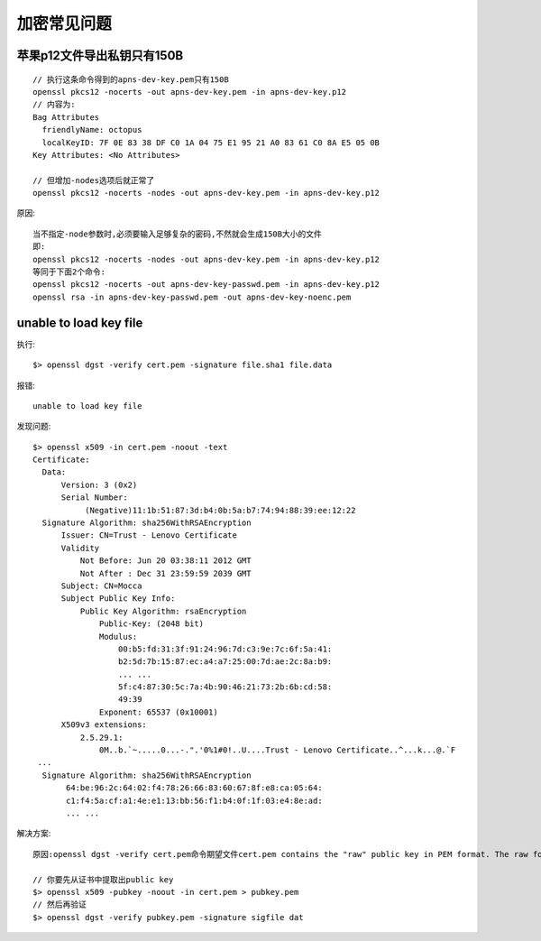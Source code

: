 加密常见问题
===============

苹果p12文件导出私钥只有150B
'''''''''''''''''''''''''''''''
::

  // 执行这条命令得到的apns-dev-key.pem只有150B
  openssl pkcs12 -nocerts -out apns-dev-key.pem -in apns-dev-key.p12
  // 内容为:
  Bag Attributes
    friendlyName: octopus
    localKeyID: 7F 0E 83 38 DF C0 1A 04 75 E1 95 21 A0 83 61 C0 8A E5 05 0B 
  Key Attributes: <No Attributes>

  // 但增加-nodes选项后就正常了
  openssl pkcs12 -nocerts -nodes -out apns-dev-key.pem -in apns-dev-key.p12

原因::

  当不指定-node参数时,必须要输入足够复杂的密码,不然就会生成150B大小的文件
  即:
  openssl pkcs12 -nocerts -nodes -out apns-dev-key.pem -in apns-dev-key.p12
  等同于下面2个命令:
  openssl pkcs12 -nocerts -out apns-dev-key-passwd.pem -in apns-dev-key.p12
  openssl rsa -in apns-dev-key-passwd.pem -out apns-dev-key-noenc.pem





.. _unable_to_load_key_file:

unable to load key file
'''''''''''''''''''''''''''''''''
执行::

  $> openssl dgst -verify cert.pem -signature file.sha1 file.data

报错::

  unable to load key file

发现问题::

  $> openssl x509 -in cert.pem -noout -text 
  Certificate:
    Data:
        Version: 3 (0x2)
        Serial Number:
             (Negative)11:1b:51:87:3d:b4:0b:5a:b7:74:94:88:39:ee:12:22
    Signature Algorithm: sha256WithRSAEncryption
        Issuer: CN=Trust - Lenovo Certificate
        Validity
            Not Before: Jun 20 03:38:11 2012 GMT
            Not After : Dec 31 23:59:59 2039 GMT
        Subject: CN=Mocca
        Subject Public Key Info:
            Public Key Algorithm: rsaEncryption
                Public-Key: (2048 bit)
                Modulus:
                    00:b5:fd:31:3f:91:24:96:7d:c3:9e:7c:6f:5a:41:
                    b2:5d:7b:15:87:ec:a4:a7:25:00:7d:ae:2c:8a:b9:
                    ... ...
                    5f:c4:87:30:5c:7a:4b:90:46:21:73:2b:6b:cd:58:
                    49:39
                Exponent: 65537 (0x10001)
        X509v3 extensions:
            2.5.29.1: 
                0M..b.`~.....0...-.".'0%1#0!..U....Trust - Lenovo Certificate..^...k...@.`F
   ...
    Signature Algorithm: sha256WithRSAEncryption
         64:be:96:2c:64:02:f4:78:26:66:83:60:67:8f:e8:ca:05:64:
         c1:f4:5a:cf:a1:4e:e1:13:bb:56:f1:b4:0f:1f:03:e4:8e:ad:
         ... ...

解决方案::

  原因:openssl dgst -verify cert.pem命令期望文件cert.pem contains the "raw" public key in PEM format. The raw format is an encoding of a SubjectPublicKeyInfo structure, which can be found within a certificate; but openssl dgst cannot process a complete certificate in one go.

  // 你要先从证书中提取出public key
  $> openssl x509 -pubkey -noout -in cert.pem > pubkey.pem
  // 然后再验证
  $> openssl dgst -verify pubkey.pem -signature sigfile dat
















